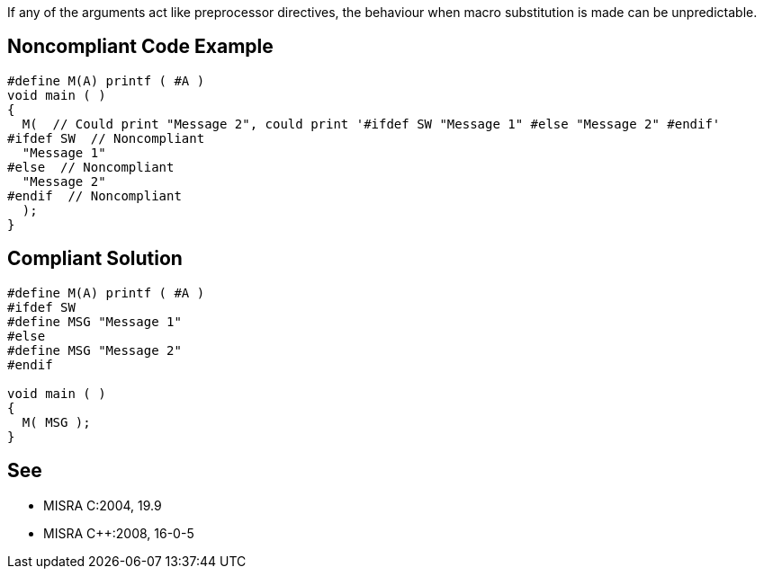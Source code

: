 If any of the arguments act like preprocessor directives, the behaviour when macro substitution is made can be unpredictable.

== Noncompliant Code Example

----
#define M(A) printf ( #A )
void main ( )
{
  M(  // Could print "Message 2", could print '#ifdef SW "Message 1" #else "Message 2" #endif'
#ifdef SW  // Noncompliant
  "Message 1"
#else  // Noncompliant
  "Message 2"
#endif  // Noncompliant
  );
}
----

== Compliant Solution

----
#define M(A) printf ( #A )
#ifdef SW
#define MSG "Message 1"
#else
#define MSG "Message 2"
#endif

void main ( )
{
  M( MSG );
}
----

== See

* MISRA C:2004, 19.9
* MISRA {cpp}:2008, 16-0-5
